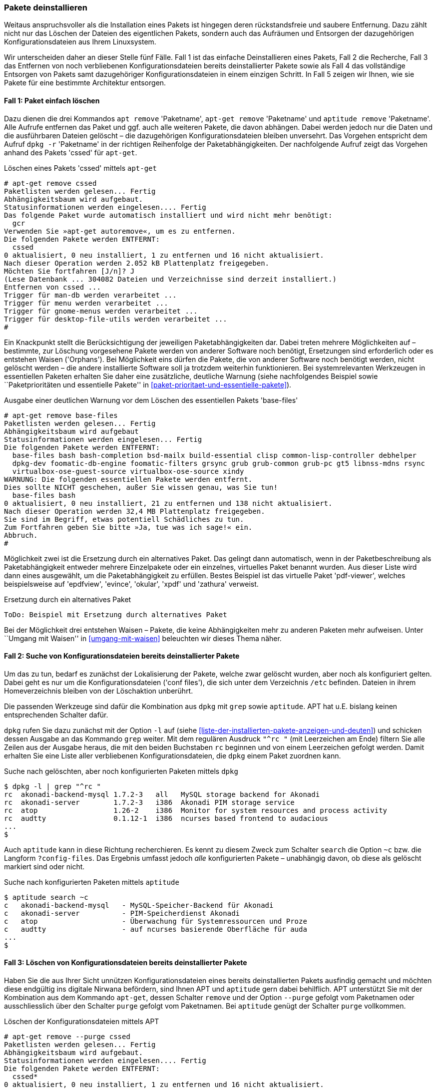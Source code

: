 // Datei: ./werkzeuge/paketoperationen/pakete-deinstallieren.adoc

// Baustelle: Fertig

[[pakete-deinstallieren]]
=== Pakete deinstallieren ===

// Stichworte für den Index
(((Paket, deinstallieren)))
(((Paket, entfernen)))
(((Paket, löschen)))
Weitaus anspruchsvoller als die Installation eines Pakets ist hingegen
deren rückstandsfreie und saubere Entfernung. Dazu zählt nicht nur das
Löschen der Dateien des eigentlichen Pakets, sondern auch das Aufräumen
und Entsorgen der dazugehörigen Konfigurationsdateien aus Ihrem
Linuxsystem.

Wir unterscheiden daher an dieser Stelle fünf Fälle. Fall 1 ist das
einfache Deinstallieren eines Pakets, Fall 2 die Recherche, Fall 3 das
Entfernen von noch verbliebenen Konfigurationsdateien bereits
deinstallierter Pakete sowie als Fall 4 das vollständige Entsorgen von
Pakets samt dazugehöriger Konfigurationsdateien in einem einzigen
Schritt. In Fall 5 zeigen wir Ihnen, wie sie Pakete für eine bestimmte
Architektur entsorgen.

==== Fall 1: Paket einfach löschen ====

// Stichworte für den Index
(((apt-get, remove)))
(((apt, remove)))
(((aptitude, remove)))
(((dpkg, -r)))
(((dpkg, --remove)))
Dazu dienen die drei Kommandos `apt remove` 'Paketname', `apt-get
remove` 'Paketname' und `aptitude remove` 'Paketname'. Alle Aufrufe
entfernen das Paket und ggf. auch alle weiteren Pakete, die davon
abhängen. Dabei werden jedoch nur die Daten und die ausführbaren Dateien
gelöscht – die dazugehörigen Konfigurationsdateien bleiben unversehrt.
Das Vorgehen entspricht dem Aufruf `dpkg -r` 'Paketname' in der
richtigen Reihenfolge der Paketabhängigkeiten. Der nachfolgende Aufruf
zeigt das Vorgehen anhand des Pakets 'cssed' für `apt-get`.

.Löschen eines Pakets 'cssed' mittels `apt-get`
----
# apt-get remove cssed
Paketlisten werden gelesen... Fertig
Abhängigkeitsbaum wird aufgebaut.       
Statusinformationen werden eingelesen.... Fertig
Das folgende Paket wurde automatisch installiert und wird nicht mehr benötigt:
  gcr
Verwenden Sie »apt-get autoremove«, um es zu entfernen.
Die folgenden Pakete werden ENTFERNT:
  cssed
0 aktualisiert, 0 neu installiert, 1 zu entfernen und 16 nicht aktualisiert.
Nach dieser Operation werden 2.052 kB Plattenplatz freigegeben.
Möchten Sie fortfahren [J/n]? J
(Lese Datenbank ... 304082 Dateien und Verzeichnisse sind derzeit installiert.)
Entfernen von cssed ...
Trigger für man-db werden verarbeitet ...
Trigger für menu werden verarbeitet ...
Trigger für gnome-menus werden verarbeitet ...
Trigger für desktop-file-utils werden verarbeitet ...
#
----

Ein Knackpunkt stellt die Berücksichtigung der jeweiligen
Paketabhängigkeiten dar. Dabei treten mehrere Möglichkeiten auf –
bestimmte, zur Löschung vorgesehene Pakete werden von anderer Software
noch benötigt, Ersetzungen sind erforderlich oder es entstehen Waisen
('Orphans'). Bei Möglichkeit eins dürfen die Pakete, die von anderer
Software noch benötigt werden, nicht gelöscht werden – die andere
installierte Software soll ja trotzdem weiterhin funktionieren. Bei
systemrelevanten Werkzeugen in essentiellen Paketen erhalten Sie daher
eine zusätzliche, deutliche Warnung (siehe nachfolgendes Beispiel sowie
``Paketprioritäten und essentielle Pakete'' in
<<paket-prioritaet-und-essentielle-pakete>>).

.Ausgabe einer deutlichen Warnung vor dem Löschen des essentiellen Pakets 'base-files'
----
# apt-get remove base-files
Paketlisten werden gelesen... Fertig
Abhängigkeitsbaum wird aufgebaut
Statusinformationen werden eingelesen... Fertig
Die folgenden Pakete werden ENTFERNT:
  base-files bash bash-completion bsd-mailx build-essential clisp common-lisp-controller debhelper
  dpkg-dev foomatic-db-engine foomatic-filters grsync grub grub-common grub-pc gt5 libnss-mdns rsync
  virtualbox-ose-guest-source virtualbox-ose-source xindy
WARNUNG: Die folgenden essentiellen Pakete werden entfernt.
Dies sollte NICHT geschehen, außer Sie wissen genau, was Sie tun!
  base-files bash
0 aktualisiert, 0 neu installiert, 21 zu entfernen und 138 nicht aktualisiert.
Nach dieser Operation werden 32,4 MB Plattenplatz freigegeben.
Sie sind im Begriff, etwas potentiell Schädliches zu tun.
Zum Fortfahren geben Sie bitte »Ja, tue was ich sage!« ein.
Abbruch.
#
----

Möglichkeit zwei ist die Ersetzung durch ein alternatives Paket. Das
gelingt dann automatisch, wenn in der Paketbeschreibung als
Paketabhängigkeit entweder mehrere Einzelpakete oder ein einzelnes,
virtuelles Paket benannt wurden. Aus dieser Liste wird dann eines
ausgewählt, um die Paketabhängigkeit zu erfüllen. Bestes Beispiel ist
das virtuelle Paket 'pdf-viewer', welches beispielsweise auf 'epdfview',
'evince', 'okular', 'xpdf' und 'zathura' verweist.

.Ersetzung durch ein alternatives Paket
----
ToDo: Beispiel mit Ersetzung durch alternatives Paket
----

Bei der Möglichkeit drei entstehen Waisen – Pakete, die keine
Abhängigkeiten mehr zu anderen Paketen mehr aufweisen. Unter ``Umgang mit
Waisen'' in <<umgang-mit-waisen>> beleuchten wir dieses Thema näher.

==== Fall 2: Suche von Konfigurationsdateien bereits deinstallierter Pakete ====

Um das zu tun, bedarf es zunächst der Lokalisierung der Pakete, welche
zwar gelöscht wurden, aber noch als konfiguriert gelten. Dabei geht es
nur um die Konfigurationsdateien ('conf files'), die sich unter dem
Verzeichnis `/etc` befinden. Dateien in ihrem Homeverzeichnis bleiben
von der Löschaktion unberührt.

Die passenden Werkzeuge sind dafür die Kombination aus `dpkg` mit `grep`
sowie `aptitude`. APT hat u.E. bislang keinen entsprechenden Schalter
dafür.

// Stichworte für den Index
(((dpkg, -l)))
(((dpkg, --list)))
`dpkg` rufen Sie dazu zunächst mit der Option `-l` auf (siehe
<<liste-der-installierten-pakete-anzeigen-und-deuten>>) und schicken
dessen Ausgabe an das Kommando `grep` weiter. Mit dem regulären Ausdruck
`"^rc "` (mit Leerzeichen am Ende) filtern Sie alle Zeilen aus der
Ausgabe heraus, die mit den beiden Buchstaben `rc` beginnen und von
einem Leerzeichen gefolgt werden. Damit erhalten Sie eine Liste aller
verbliebenen Konfigurationsdateien, die `dpkg` einem Paket zuordnen
kann.

.Suche nach gelöschten, aber noch konfigurierten Paketen mittels `dpkg`
----
$ dpkg -l | grep "^rc "
rc  akonadi-backend-mysql 1.7.2-3   all   MySQL storage backend for Akonadi
rc  akonadi-server        1.7.2-3   i386  Akonadi PIM storage service
rc  atop                  1.26-2    i386  Monitor for system resources and process activity
rc  audtty                0.1.12-1  i386  ncurses based frontend to audacious
...
$
----

// Stichworte für den Index
(((aptitude, search ~c)))
(((aptitude, search ?config-files)))
Auch `aptitude` kann in diese Richtung recherchieren. Es kennt zu diesem
Zweck zum Schalter `search` die Option `~c` bzw. die Langform
`?config-files`. Das Ergebnis umfasst jedoch _alle_ konfigurierten
Pakete – unabhängig davon, ob diese als gelöscht markiert sind oder
nicht.

.Suche nach konfigurierten Paketen mittels `aptitude`
----
$ aptitude search ~c
c   akonadi-backend-mysql   - MySQL-Speicher-Backend für Akonadi
c   akonadi-server          - PIM-Speicherdienst Akonadi
c   atop                    - Überwachung für Systemressourcen und Proze
c   audtty                  - auf ncurses basierende Oberfläche für auda
...
$
----

==== Fall 3: Löschen von Konfigurationsdateien bereits deinstallierter Pakete ====

// Stichworte für den Index
(((aptitude, purge)))
(((apt-get, purge)))
(((apt-get, remove --purge)))
Haben Sie die aus Ihrer Sicht unnützen Konfigurationsdateien eines
bereits deinstallierten Pakets ausfindig gemacht und möchten diese
endgültig ins digitale Nirwana befördern, sind Ihnen APT und `aptitude`
gern dabei behilflich. APT unterstützt Sie mit der Kombination aus dem
Kommando `apt-get`, dessen Schalter `remove` und der Option `--purge`
gefolgt vom Paketnamen oder ausschliesslich über den Schalter `purge`
gefolgt vom Paketnamen. Bei `aptitude` genügt der Schalter `purge`
vollkommen.

.Löschen der Konfigurationsdateien mittels APT
----
# apt-get remove --purge cssed
Paketlisten werden gelesen... Fertig
Abhängigkeitsbaum wird aufgebaut.       
Statusinformationen werden eingelesen.... Fertig
Die folgenden Pakete werden ENTFERNT:
  cssed*
0 aktualisiert, 0 neu installiert, 1 zu entfernen und 16 nicht aktualisiert.
Nach dieser Operation werden 0 B Plattenplatz zusätzlich benutzt.
Möchten Sie fortfahren [J/n]? 
(Lese Datenbank ... 304031 Dateien und Verzeichnisse sind derzeit installiert.)
Entfernen von cssed ...
Löschen der Konfigurationsdateien von cssed ...
Trigger für menu werden verarbeitet ...
#
----

==== Fall 4: Paket samt Konfigurationsdateien deinstallieren ====

// Stichworte für den Index
(((aptitude, purge)))
(((apt-get, purge)))
(((apt-get, remove --purge)))
(((dpkg, -P)))
(((dpkg, --purge)))
APT und `aptitude` ermöglichen auch das Deinstallieren eines oder
mehrerer Pakete samt zugehöriger Konfigurationsdateien in einem einzigen
Schritt. Die Aufrufe entsprechen dem Kommando `dpkg -P` 'Paketname' für
eine Menge von Paketen in der richtigen Reihenfolge der
Paketabhängigkeiten. 

Für diese Aktion kombinieren Sie entweder `apt-get` mit dem Schalter
`remove` und der Option `--purge` und dem Paketnamen oder dem Schalter
`purge` und dem Paketnamen. `aptitude` kennt nur den Schalter `purge`.

.Löschen des Pakets 'cssed' samt Konfigurationsdateien in einem Schritt
----
# aptitude purge cssed
Die folgenden Pakete werden ENTFERNT:
  cssed{p} 
0 Pakete aktualisiert, 0 zusätzlich installiert, 1 werden entfernt und 16 nicht aktualisiert.
0 B an Archiven müssen heruntergeladen werden. Nach dem Entpacken werden 2.052 kB frei werden.
Möchten Sie fortsetzen? [Y/n/?] 
(Lese Datenbank ... 304082 Dateien und Verzeichnisse sind derzeit installiert.)
Entfernen von cssed ...
Löschen der Konfigurationsdateien von cssed ...
Trigger für man-db werden verarbeitet ...
Trigger für menu werden verarbeitet ...
Trigger für gnome-menus werden verarbeitet ...
Trigger für desktop-file-utils werden verarbeitet ...
 
#
----

==== Fall 5: Paket für eine ausgewählte Architektur entfernen ====

// Stichworte für den Index
(((Multiarch)))
Ein Sonderfall ist das Entfernen aller Pakete für eine bestimmte
Architektur. Das tritt auf, wenn Sie bspw. mit dem 'Multiarch'-Feature
experimentieren (siehe <<debian-architekturen-multiarch>>). An den
Paketnamen fügen Sie einen Doppelpunkt und den Namen der Architektur an.
Um beispielsweise alle Pakete für die Architektur 'i386' vollständig von
ihrem System zu entfernen, nutzen Sie diesen Aufruf:

.Vollständiges Entfernen aller installierten Pakete für die Architektur 'i386'
----
# apt-get remove --purge ".*:i386"
----

// Datei (Ende): ./werkzeuge/paketoperationen/pakete-deinstallieren.adoc
